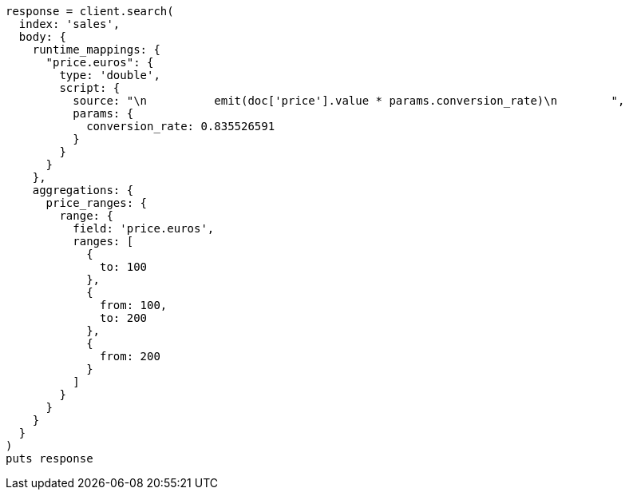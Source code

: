 [source, ruby]
----
response = client.search(
  index: 'sales',
  body: {
    runtime_mappings: {
      "price.euros": {
        type: 'double',
        script: {
          source: "\n          emit(doc['price'].value * params.conversion_rate)\n        ",
          params: {
            conversion_rate: 0.835526591
          }
        }
      }
    },
    aggregations: {
      price_ranges: {
        range: {
          field: 'price.euros',
          ranges: [
            {
              to: 100
            },
            {
              from: 100,
              to: 200
            },
            {
              from: 200
            }
          ]
        }
      }
    }
  }
)
puts response
----
